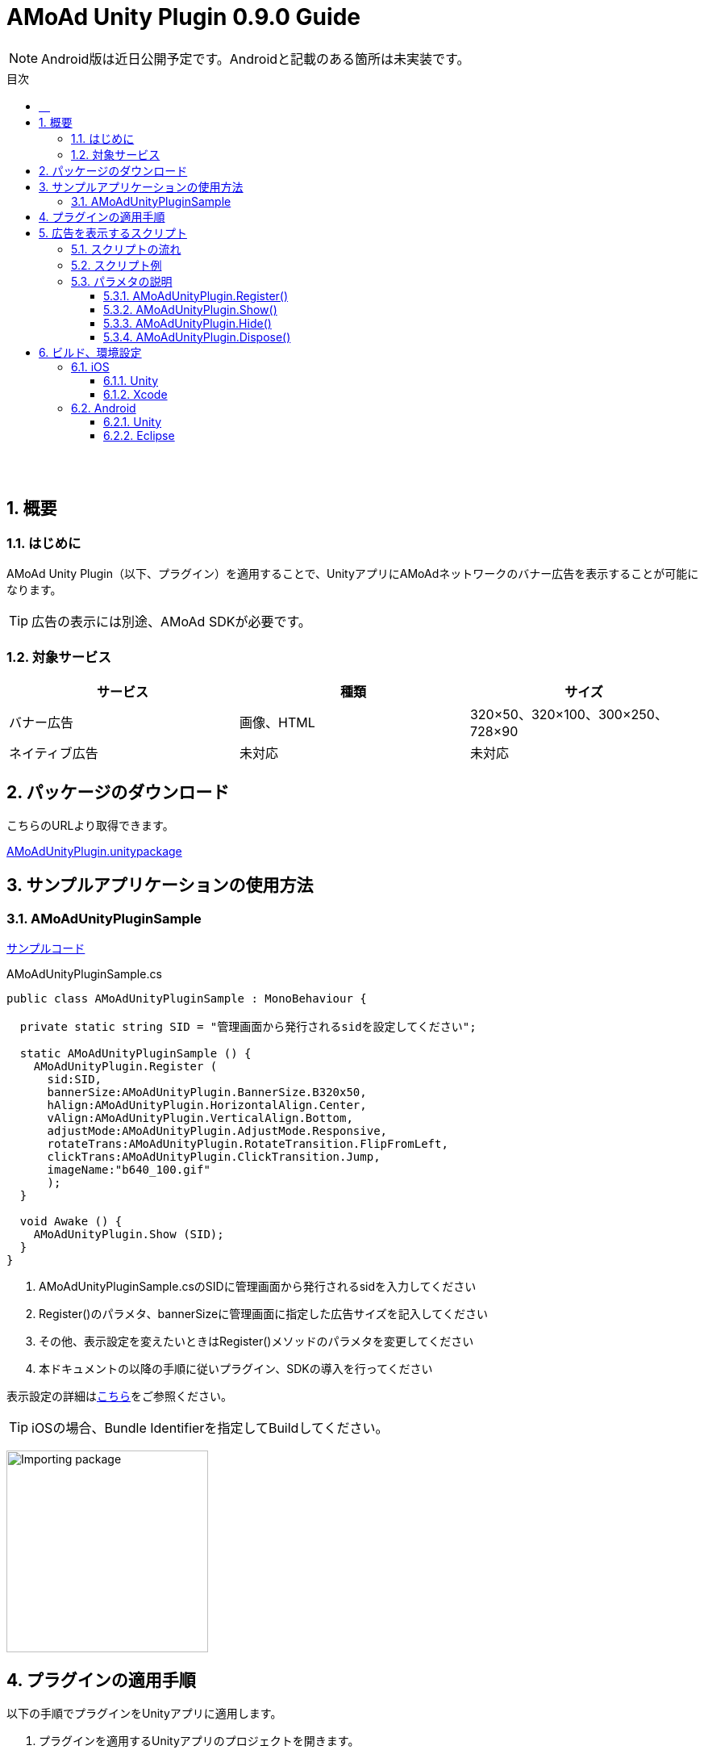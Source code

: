 :Version: 0.9.0
:toc: macro
:toc-title: 目次
:toclevels: 4

= AMoAd Unity Plugin {version} Guide

NOTE: Android版は近日公開予定です。Androidと記載のある箇所は未実装です。

toc::[]

:numbered!:
:sectnums!:

== 　

:numbered:
:sectnums:

== 概要

=== はじめに
AMoAd Unity Plugin（以下、プラグイン）を適用することで、UnityアプリにAMoAdネットワークのバナー広告を表示することが可能になります。

TIP: 広告の表示には別途、AMoAd SDKが必要です。

=== 対象サービス

[options="header"]
|===
|サービス |種類 |サイズ
|バナー広告 |画像、HTML |320×50、320×100、300×250、728×90
|ネイティブ広告 |未対応 | 未対応
|===

== パッケージのダウンロード
こちらのURLより取得できます。

link:https://github.com/amoad/amoad-ios-sdk/blob/master/UnityPlugin/AMoAdUnityPlugin.unitypackage[AMoAdUnityPlugin.unitypackage]

== サンプルアプリケーションの使用方法
=== AMoAdUnityPluginSample

link:https://github.com/amoad/amoad-ios-sdk/blob/master/Samples/UnityPlugin[サンプルコード]

.AMoAdUnityPluginSample.cs
[source,csharp]
----
public class AMoAdUnityPluginSample : MonoBehaviour {

  private static string SID = "管理画面から発行されるsidを設定してください";

  static AMoAdUnityPluginSample () {
    AMoAdUnityPlugin.Register (
      sid:SID,
      bannerSize:AMoAdUnityPlugin.BannerSize.B320x50,
      hAlign:AMoAdUnityPlugin.HorizontalAlign.Center,
      vAlign:AMoAdUnityPlugin.VerticalAlign.Bottom,
      adjustMode:AMoAdUnityPlugin.AdjustMode.Responsive,
      rotateTrans:AMoAdUnityPlugin.RotateTransition.FlipFromLeft,
      clickTrans:AMoAdUnityPlugin.ClickTransition.Jump,
      imageName:"b640_100.gif"
      );
  }

  void Awake () {
    AMoAdUnityPlugin.Show (SID);
  }
}
----

. AMoAdUnityPluginSample.csのSIDに管理画面から発行されるsidを入力してください +
. Register()のパラメタ、bannerSizeに管理画面に指定した広告サイズを記入してください
. その他、表示設定を変えたいときはRegister()メソッドのパラメタを変更してください
. 本ドキュメントの以降の手順に従いプラグイン、SDKの導入を行ってください

表示設定の詳細は<<AMoAdUnityPlugin_Register,こちら>>をご参照ください。

TIP: iOSの場合、Bundle Identifierを指定してBuildしてください。

image:images/U3_1_1_T.png[
"Importing package", width=250]

== プラグインの適用手順
以下の手順でプラグインをUnityアプリに適用します。

. プラグインを適用するUnityアプリのプロジェクトを開きます。

image:images/U4_1_1_1.png[
"Importing package", width=90%]

[start=2]
. AMoAdUnityPlugin.unitypackageをダブルクリックします。
. Importing packageダイアログが開きます。

image:images/U4_1_1_3.png[
"Importing package", width=400]

[start=4]
. すべてのファイルにチェックを入れてImportボタンを押します。
. ProjectビューのAssets/Pluginsフォルダに以下のファイルがコピーされます。


image:images/U4_1_1_5.png[
"Importing package", width=400]

[horizontal]
AMoAdUnityPlugin.cs::
プラグインのメインクラス
iOS/AMoAdUnityPlugin.h::
iOS版プラグインブリッジのヘッダ
iOS/AMoAdUnityPlugin.mm::
iOS版プラグインブリッジの実装
Android/AMoAdUnityPlugin.jar::
Android版プラグインブリッジの実装

上記のファイルが揃っていれば、プラグインの適用は完了です。

== 広告を表示するスクリプト

=== スクリプトの流れ

. 管理画面から発行されるsid、広告サイズ、表示位置などを指定してRegister()メソッドでプラグインを登録します。 +
`AMoAdUnityPlugin.Register (sid, ...);`
. Awake()、Start()など広告の表示を開始したいタイミングで、Show()メソッドを呼び出します。 +
`AMoAdUnityPlugin.Show (sid);`
. 広告を消したいタイミングで、Hide()メソッドを呼び出します。 +
`AMoAdUnityPlugin.Hide (sid);`
. メモリ使用量が気になるときはHide()の代わりに、Dispose()メソッドを呼び出してください（Show()で再表示できます）。 +
`AMoAdUnityPlugin.Dispose (sid);`

TIP: 広告の切り替え（ローテーション）は、管理画面で指定された秒数で行なわれます。プラグインで指定することはできません。

=== スクリプト例

.AMoAdUnityPluginSample.cs
[source,csharp]
----
public class AMoAdUnityPluginSample : MonoBehaviour {

  private static string SID = "管理画面から発行されるsidを設定してください";

  static AMoAdUnityPluginSample () {
    AMoAdUnityPlugin.Register (
      sid:SID,
      bannerSize:AMoAdUnityPlugin.BannerSize.B320x50,
      hAlign:AMoAdUnityPlugin.HorizontalAlign.Center,
      vAlign:AMoAdUnityPlugin.VerticalAlign.Bottom,
      adjustMode:AMoAdUnityPlugin.AdjustMode.Responsive,
      rotateTrans:AMoAdUnityPlugin.RotateTransition.FlipFromLeft,
      clickTrans:AMoAdUnityPlugin.ClickTransition.Jump,
      imageName:"b640_100.gif"
      );
  }

  void Awake () {
    AMoAdUnityPlugin.Show (SID);
  }
}
----

=== パラメタの説明
==== AMoAdUnityPlugin.Register() [[AMoAdUnityPlugin_Register]]
管理画面から発行されるsidに紐づく広告情報を登録します。
[options="header"]
|===
|パラメタ名 |Type 2+|Value
|sid |string 2+|管理画面から発行されるsidを設定してください
.5+|bannerSize .5+|AMoAdUnityPlugin .BannerSize 2+|広告サイズ
|B320x50 |320×50
|B320x100 |320×100
|B300x250 |300×250
|B728x90 |728×90 (iPad用)
.5+|hAlign .5+|AMoAdUnityPlugin .HorizontalAlign 2+|水平方向の表示位置
|None |なし（x座標指定）
|Left |左寄せ
|Center |中央寄せ
|Right |右寄せ
.5+|vAlign .5+|AMoAdUnityPlugin .VerticalAlign 2+|垂直方向の表示位置
|None |なし（y座標指定）
|Left |上寄せ
|Middle |中央寄せ
|Right |下寄せ
.3+|adjustMode .3+|AMoAdUnityPlugin .AdjustMode 2+|広告サイズの調整
|Fixed |固定
|Responsive |レスポンシブ（デフォルト）
.6+|rotateTrans .6+|AMoAdUnityPlugin .RotateTransition 2+|広告ローテーション時のトランジションを設定する
|None |トランジション「なし」（デフォルト）
|CurlUp |トランジション「巻き上げ」
|CurlDown |トランジション「巻き下げ」
|FlipFromLeft |トランジション「左フリップ」
|FlipFromRight |トランジション「右フリップ」
.3+|clickTrans .3+|AMoAdUnityPlugin .ClickTransition 2+|広告クリック時のトランジションを設定する
|None |トランジション「なし」（デフォルト）
|Jump |トランジション「ジャンプ」
|imageName |string 2+|初期表示画像ファイル名（Androidアプリを作成する場合は、アルファベットの小文字で始まる名前）
|x |int 2+|x座標（hAlignがNoneのときのみ有効）
|y |int 2+|y座標（vAlignがNoneのときのみ有効）
|===

TIP: 広告サイズの調整にレスポンシブを選択すると、端末のサイズに合わせて広告が拡大縮小します。iPhone 5以前の横幅（320）を基準とします。

==== AMoAdUnityPlugin.Show()
sidを指定して広告の表示を行います。
[options="header"]
|===
|パラメタ名 |Type 2+|Value
|sid |string 2+|管理画面から発行されるsidを設定してください
|===

==== AMoAdUnityPlugin.Hide()
sidを指定して広告を消します。
[options="header"]
|===
|パラメタ名 |Type 2+|Value
|sid |string 2+|管理画面から発行されるsidを設定してください
|===

==== AMoAdUnityPlugin.Dispose()
メモリ容量が気になる場合、広告を消してViewのリソースを解放します。AMoAdUnityPlugin.Show()メソッドで再表示できます。
[options="header"]
|===
|パラメタ名 |Type 2+|Value
|sid |string 2+|管理画面から発行されるsidを設定してください
|===

TIP: AMoAdUnityPlugin.Show()メソッド呼び出し時、Viewがなければ作成します。同じsidの広告を同じ画面に複数、置くことはできません。

== ビルド、環境設定

=== iOS
==== Unity
通常の手順にてUnityのBuildを行い、Xcodeプロジェクトを生成してください。その後、AMoAd SDKを導入します。

image:images/U6_1_1.png[
"iOS Unity Build", width=600]

==== Xcode
AMoAd SDKの導入につきまして、簡単に説明すると以下のとおりです。

. libAMoAd.aとAMoAdView.hをプロジェクトに追加する
. Link Binary With LibrariesにAdSupport.framework、ImageIO.framework、StoreKit.frameworkを追加する。
. Build Settings -> Linking -> Other Linker Flagsに「-ObjC」を設定する
. 初期表示画像ファイルをプロジェクトに追加する

TIP: AMoAd SDK for iOSの導入について詳しくは、 link:https://github.com/amoad/amoad-ios-sdk/blob/master/Documents/Banner/Guide.asciidoc[こちら]をご参照ください。

=== Android
==== Unity
通常の手順にてUnityのBuildを行ってください。出力されたフォルダをEclipseなどでインポートしてください。その後、AMoAd SDKを導入します。

image:images/U6_2_1.png[
"Android", width=600]

==== Eclipse
AMoAd SDK for Androidの導入手順は以下のとおりです。

. Google Play Servicesを追加する
. AMoAd.jarをlibsフォルダにコピーする
. AndroidManifest.xml に以下を追記する
.. `<uses-permission android:name="android.permission.INTERNET"/>`
.. `<meta-data` +
`android:name="com.google.android.gms.version"` +
`android:value="@integer/google_play_services_version" />`
. res/drawableの適切な場所に、初期表示画像ファイルを追加する

TIP: AMoAd SDK for Androidの導入について詳しくは、link:https://github.com/amoad/amoad-android-sdk/blob/master/Documents/Setup.asciidoc[こちら]をご参照ください。
